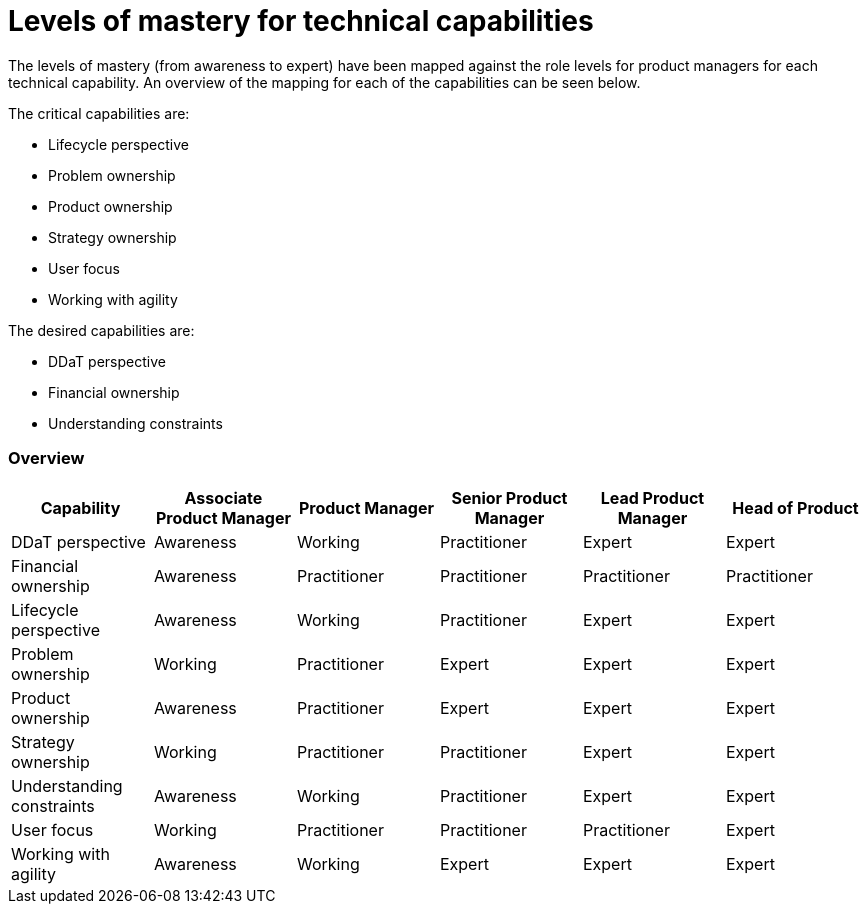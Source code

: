 = Levels of mastery for technical capabilities

The levels of mastery (from awareness to expert) have been mapped against the role levels for product managers for each technical capability. An overview of the mapping for each of the capabilities can be seen below.

The critical capabilities are:

* Lifecycle perspective
* Problem ownership
* Product ownership
* Strategy ownership
* User focus
* Working with agility

The desired capabilities are:

* DDaT perspective
* Financial ownership
* Understanding constraints

=== Overview

[cols="6*", options="header"]
|===

|Capability
|Associate Product Manager
|Product Manager
|Senior Product Manager
|Lead Product Manager
|Head of Product

|DDaT perspective
|Awareness
|Working
|Practitioner
|Expert
|Expert

|Financial ownership
|Awareness
|Practitioner
|Practitioner
|Practitioner
|Practitioner

|Lifecycle perspective
|Awareness
|Working
|Practitioner
|Expert
|Expert

|Problem ownership
|Working
|Practitioner
|Expert
|Expert
|Expert

|Product ownership
|Awareness
|Practitioner
|Expert
|Expert
|Expert

|Strategy ownership
|Working
|Practitioner
|Practitioner
|Expert
|Expert

|Understanding constraints
|Awareness
|Working
|Practitioner
|Expert
|Expert

|User focus
|Working
|Practitioner
|Practitioner
|Practitioner
|Expert

|Working with agility
|Awareness
|Working
|Expert
|Expert
|Expert
|===
